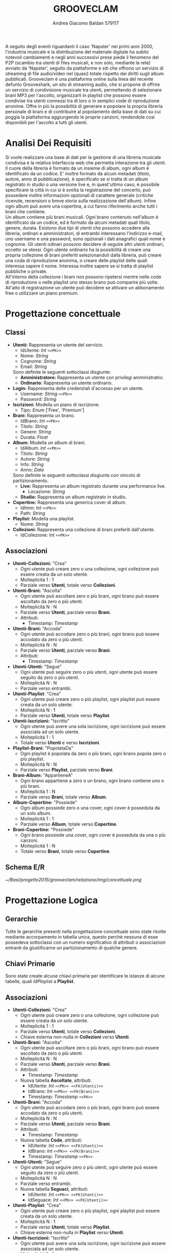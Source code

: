 #+AUTHOR: Andrea Giacomo Baldan 579117
#+EMAIL: a.g.baldan@gmail.com
#+TITLE: GROOVECLAM
#+LaTeX_HEADER: \usepackage{titlesec}
#+LaTeX_HEADER: \titleformat{\section}{\normalfont\Large\bfseries}{\thesection}{1em}{}[{\titlerule[0.8pt]}]
#+LaTeX_HEADER: \usepackage[T1]{fontenc} 
#+LaTeX_HEADER: \usepackage{libertine}
#+LaTeX_HEADER: \renewcommand*\oldstylenums[1]{{\fontfamily{fxlj}\selectfont #1}}
#+LaTeX_HEADER: \usepackage{lmodern}
#+LaTeX_HEADER: \lstset{basicstyle=\normalfont\ttfamily\scriptsize,numberstyle=\scriptsize,breaklines=true,frame=tb,tabsize=1,showstringspaces=false,numbers=left,commentstyle=\color{grey},keywordstyle=\color{black}\bfseries,stringstyle=\color{red}}
#+LaTeX_HEADER: \newenvironment{changemargin}[2]{\list{}{\rightmargin#2\leftmargin#1\parsep=0pt\topsep=0pt\partopsep=0pt}\item[]}{\endlist}
#+LaTeX_HEADER: \newenvironment{indentmore}{\begin{changemargin}{1cm}{0cm}}{\end{changemargin}}
#+BEGIN_ABSTRACT
A seguito degli eventi riguardanti il caso 'Napster' nei primi anni 2000,
l'industria musicale e la distribuzione del materiale digitale ha subito
notevoli cambiamenti e negli anni successivi prese piede il fenomeno del
P2P (scambio tra utenti di files musicali, e non solo, mediante la rete)
avviato da 'Napster', seguito da piattaforme e siti che offrono un servizio
di streaming di file audio/video nel (quasi) totale rispetto dei diritti
sugli album pubblicati. Grooveclam è una piattaforma online sulla linea del
recente defunto Grooveshark, un sito di streaming audio, che si
propone di offrire un servizio di condivisione musicale tra utenti,
permettendo di selezionare brani MP3 per l'ascolto, organizzarli in
playlist che possono essere condivise tra utenti connessi tra di loro o in 
semplici code di riproduzione anonime. Offre in più la possibilità di generare
e popolare la propria libreria personale di brani e di contribuire al
popolamento della base di dati su cui poggia la piattaforma aggiungendo le
proprie canzoni, rendendole così disponibili per l'ascolto a tutti gli utenti.
#+END_ABSTRACT
* Analisi Dei Requisiti
Si vuole realizzare una base di dati per la gestione di una libreria musicale
condivisa e la relativa interfaccia web che permetta interazione tra gli
utenti.\\
Il cuore della libreria è formato da un insieme di album, ogni album è 
identificato da un codice. E' inoltre formato da alcuni metadati (titolo, autore, 
anno di pubblicazione), è specificato se si tratta di un album registrato in 
studio o una versione live e, in quest'ultimo caso, è possibile specificare la 
città in cui si è svolta la registrazione del concerto, può possedere inoltre 
informazioni opzionali di carattere generale (critiche ricevute, recensioni o 
breve storia sulla realizzazione dell'album). Infine ogni album può avere una 
copertina, a cui fanno riferimento anche tutti i brani che contiene.\\ 
Un album contiene più brani musicali. Ogni brano contenuto nell'album è
identificato da un codice, ed è formato da alcuni metadati quali titolo,
genere, durata.
Esistono due tipi di utenti che possono accedere alla libreria, ordinari e
amministratori, di entrambi interessano l'indirizzo e-mail, uno username e una
password, sono opzionali i dati anagrafici quali nome e cognome. Gli utenti
odinari possono decidere di seguire altri utenti ordinari, eccetto se stessi. 
Ogni utente ordinario ha la possibilità di creare una propria collezione di brani 
preferiti selezionandoli dalla libreria, può creare una coda di riproduzione 
anonima, o creare delle playlist delle quali interessa sapere il nome. Interessa
inoltre sapere se si tratta di playlist pubbliche o private.\\
All'interno della collezione i brani non possono ripetersi mentre nelle code di
riproduzione o nelle playlist uno stesso brano può comparire più volte.
All'atto di registrazione un utente può decidere se attivare un abbonamento
free o utilizzare un piano premium.
* Progettazione concettuale
** Classi
- *Utenti:* Rappresenta un utente del servizio.
  - IdUtente: /Int/ =<<PK>>=
  - Nome: /String/
  - Cognome: /String/
  - Email: /String/
  Sono definite le seguenti sottoclassi disgiunte:
  - *Amministratore:* Rappresenta un utente con privilegi amministrativi.
  - *Ordinario:* Rappresenta un utente ordinario.
- *Login:* Rappresenta delle credenziali d'accesso per un utente.
  - Username: /String/ =<<PK>>=
  - Password: /String/
- *Iscrizioni:* Modella un piano di iscrizione.
  - Tipo: /Enum/ ['Free', 'Premium']
- *Brani:* Rappresenta un brano.
  - IdBrano: /Int/ =<<PK>>=
  - Titolo: /String/
  - Genere: /String/
  - Durata: /Float/
- *Album:* Modella un album di brani.
  - IdAlbum: /Int/ =<<PK>>=
  - Titolo: /String/
  - Autore: /String/
  - Info: /String/
  - Anno: /Date/
  Sono definite le seguenti sottoclassi disgiunte con vincolo di partizionamento.
  - *Live:* Rappresenta un album registrato durante una performance live.
    - Locazione: /String/
  - *Studio:* Rappresenta un album registrato in studio.
- *Copertine:* Rappresenta una generica cover di album.
  - IdImm: /Int/ =<<PK>>=
  - Path: /String/
- *Playlist:* Modella una playlist.
  - Nome: /String/
- *Collezioni:* Rappresenta una collezione di brani preferiti dall'utente.
  - IdCollezione: /Int/ =<<PK>>=
** Associazioni
- *Utenti-Collezioni:* "Crea"
  - Ogni utente può creare zero o una collezione, ogni collezione può essere creata da un solo utente.
  - Molteplicità 1 : 1
  - Parziale verso *Utenti*, totale verso *Collezioni*.
- *Utenti-Brani:* "Ascolta"
  - Ogni utente può ascoltare zero o più brani, ogni brano può essere ascoltato da zero o più utenti.
  - Molteplicità N : N
  - Parziale verso *Utenti*, parziale verso *Brani*.
  - Attributi:
    - Timestamp: /Timestamp/
- *Utenti-Brani:* "Accoda"
  - Ogni utente può accodare zero o più brani, ogni brano può essere accodato da zero o più utenti.
  - Molteplicità N : N
  - Parziale verso *Utenti*, parziale verso *Brani*.
  - Attributi:
    - Timestamp: /Timestamp/
- *Utenti-Utenti:* "Segue"
  - Ogni utente può seguire zero o più utenti, ogni utente può essere seguito da zero o più utenti.
  - Molteplicità N : N
  - Parziale verso entrambi.
- *Utenti-Playlist*: "Crea"
  - Ogni utente può creare zero o più playlist, ogni playlist può essere creata da un solo utente.
  - Molteplicità N : 1
  - Parziale verso *Utenti*, totale verso *Playlist*.
- *Utenti-Iscrizioni:* "Iscritto"
  - Ogni utente può avere una sola iscrizione, ogni iscrizione può essere associata ad un solo utente.
  - Molteplicità 1 : 1
  - Totale verso *Utenti* e verso *Iscrizioni*.
- *Playlist-Brani:* "PopolataDa"
  - Ogni playlist è popolata da zero o più brani, ogni brano popola zero o più playlist.
  - Molteplicità N : N
  - Parziale verso *Playlist*, parziale verso *Brani*.
- *Brani-Album:* "AppartieneA"
  - Ogni brano appartiene a zero o un brano, ogni brano contiene uno o più brani.
  - Molteplicità 1 : N
  - Parziale verso *Brani*, totale verso *Album*.
- *Album-Copertine:* "Possiede"
  - Ogni album possiede zero o una cover, ogni cover è posseduta da un solo album.
  - Molteplicità 1 : 1
  - Parziale verso *Album*, totale verso *Copertine*.
- *Brani-Copertine:* "Possiede"
  - Ogni brano possiede una cover, ogni cover è posseduta da una o più canzoni.
  - Molteplicità 1 : N
  - Totale verso *Brani*, totale verso *Copertine*.
** Schema E/R
#+CAPTION: Schema entity-relationship
#+ATTR_LATEX: :width 18cm :float nil
[[~/Basi/progetto2015/grooveclam/relazione/img/concettuale.png]]
* Progettazione Logica
** Gerarchie
Tutte le gerarchie presenti nella progettazione concettuale sono state risolte mediante accorpamento in tabella unica, questo perchè
nessuna di esse possedeva sottoclassi con un numero significativo di attributi o associazioni entranti da giustificarne un partizionamento
di qualche genere.
** Chiavi Primarie
Sono state create alcune chiavi primarie per identificare le istanze di alcune tabelle, quali /IdPlaylist/ a *Playlist*. 
** Associazioni
- *Utenti-Collezioni:* "Crea"
  - Ogni utente può creare zero o una collezione, ogni collezione può essere creata da un solo utente.
  - Molteplicità 1 : 1
  - Parziale verso *Utenti*, totale verso *Collezioni*.
  - Chiave esterna non-nulla in *Collezioni* verso *Utenti*.
- *Utenti-Brani:* "Ascolta"
  - Ogni utente può ascoltare zero o più brani, ogni brano può essere ascoltato da zero o più utenti.
  - Molteplicità N : N
  - Parziale verso *Utenti*, parziale verso *Brani*.
  - Attributi:
    - Timestamp: /Timestamp/
  - Nuova tabella *Ascoltate*, attributi:
    - IdUtente: /Int/ =<<PK>> <<FK(Utenti)>>=
    - IdBrano: /Int/ =<<PK>> <<FK(Brani)>>=
    - Timestamp: /Timestamp/ =<<PK>>=
- *Utenti-Brani:* "Accoda"
  - Ogni utente può accodare zero o più brani, ogni brano può essere accodato da zero o più utenti.
  - Molteplicità N : N
  - Parziale verso *Utenti*, parziale verso *Brani*.
  - Attributi:
    - Timestamp: /Timestamp/
  - Nuova tabella *Code*, attributi:
    - IdUtente: /Int/ =<<PK>> <<FK(Utenti)>>=
    - IdBrano: /Int/ =<<PK>> <<FK(Brani)>>=
    - Timestamp: /Timestamp/ =<<PK>>=
- *Utenti-Utenti:* "Segue"
  - Ogni utente può seguire zero o più utenti, ogni utente può essere seguito da zero o più utenti.
  - Molteplicità N : N
  - Parziale verso entrambi.
  - Nuova tabella *Seguaci*, attributi:
    - IdUtente: /Int/ =<<PK>> <<FK(Utenti)>>=
    - IdSeguace: /Int/ =<<PK>> <<FK(Utenti)>>=
- *Utenti-Playlist*: "Crea"
  - Ogni utente può creare zero o più playlist, ogni playlist può essere creata da un solo utente.
  - Molteplicità N : 1
  - Parziale verso *Utenti*, totale verso *Playlist*.
  - Chiave esterna non-nulla in *Playlist* verso *Utenti*.
- *Utenti-Iscrizioni:* "Iscritto"
  - Ogni utente può avere una sola iscrizione, ogni iscrizione può essere associata ad un solo utente.
  - Molteplicità 1 : 1
  - Totale verso *Utenti* e verso *Iscrizioni*.
  - Chiave esterna non-nulla in *Iscrizioni* verso *Utenti*.
- *Playlist-Brani:* "PopolataDa"
  - Ogni playlist è popolata da zero o più brani, ogni brano popola zero o più playlist.
  - Molteplicità N : N
  - Parziale verso *Playlist*, parziale verso *Brani*.
  - Nuova tabella *PlaylistBrani*, attributi:
    - IdPlaylist: /Int/ =<<PK>> <<FK(Playlist)>>=
    - IdBrano: /Int/ =<<PK>> <<FK(Brani)>>=
- *Brani-Album:* "AppartieneA"
  - Ogni brano appartiene a zero o un brano, ogni brano contiene uno o più brani.
  - Molteplicità 1 : N
  - Parziale verso *Brani*, totale verso *Album*.
  - Chiave esterna non-nulla in *Brani* verso *Album*.
- *Album-Copertine:* "Possiede"
  - Ogni album possiede zero o una cover, ogni cover è posseduta da un solo album.
  - Molteplicità 1 : 1
  - Parziale verso *Album*, totale verso *Copertine*.
  - Chiave esterna non-nulla in *Copertine* verso *Album*.
- *Brani-Copertine:* "Possiede"
  - Ogni brano possiede una cover, ogni cover è posseduta da una o più canzoni.
  - Molteplicità 1 : N
  - Totale verso *Brani*, totale verso *Copertine*.
  - Chiave esterna non-nulla in *Brani* verso *Copertine*.
* Implementazione Fisica
Query di implementazione DDL SQL della base di dati. Sorgente in /genera.sql/, popolamento in /popola.sql/.
E' stata implementata una tabella *Errori*, riempita mediante procedura a sua volta richiamata dai trigger che ne fanno uso, 
contiene i messaggi d'errore rilevati.
/funproc.sql/ contiene invece le funzioni, i trigger e le procedure implementate.\\
#+BEGIN_LaTeX
\begin{lstlisting}[language=SQL]
SET FOREIGN_KEY_CHECKS = 0;

DROP TABLE IF EXISTS `Errori`;
DROP TABLE IF EXISTS `Album`;
DROP TABLE IF EXISTS `Brani`;
DROP TABLE IF EXISTS `Copertine`;
DROP TABLE IF EXISTS `Utenti`;
DROP TABLE IF EXISTS `Seguaci`;
DROP TABLE IF EXISTS `Iscrizioni`;
DROP TABLE IF EXISTS `Collezione`;
DROP TABLE IF EXISTS `BraniCollezione`;
DROP TABLE IF EXISTS `Playlist`;
DROP TABLE IF EXISTS `BraniPlaylist`;
DROP TABLE IF EXISTS `Code`;
DROP TABLE IF EXISTS `Ascoltate`;

-- Table di supporto Errori
CREATE TABLE IF NOT EXISTS `Errori` (
       `Errore` VARCHAR(256) DEFAULT NULL
) ENGINE=InnoDB DEFAULT CHARSET=Latin1;
-- Table Album
CREATE TABLE IF NOT EXISTS `Album` (
	`IdAlbum` INT(11) NOT NULL AUTO_INCREMENT,
	`Titolo` VARCHAR(140) NOT NULL,
	`Autore` VARCHAR(140) NOT NULL,
	`Info` VARCHAR(300) DEFAULT NULL,
	`Anno` DATE NOT NULL,
	`Live` BOOLEAN NOT NULL,
	`Locazione` VARCHAR(40) DEFAULT NULL,
	PRIMARY KEY(`IdAlbum`)
) ENGINE=InnoDB DEFAULT CHARSET=latin1;
-- Table Brani
CREATE TABLE IF NOT EXISTS `Brani` (
	`IdBrano` INT(11) NOT NULL AUTO_INCREMENT,
	`IdAlbum` INT(11) NOT NULL,
	`Titolo` VARCHAR(140) NOT NULL,
	`Genere` VARCHAR(40) NOT NULL,
	`Durata` INT(11),
	`IdImm` INT(11) NOT NULL,
	PRIMARY KEY(`IdBrano`),
	FOREIGN KEY(`IdAlbum`) REFERENCES Album(`IdAlbum`) ON DELETE CASCADE ON UPDATE CASCADE,
	FOREIGN KEY(`IdImm`) REFERENCES Copertine(`IdImm`) ON DELETE CASCADE ON UPDATE CASCADE
) ENGINE=InnoDB DEFAULT CHARSET=latin1;
-- Table Copertine
CREATE TABLE IF NOT EXISTS `Copertine` (
	`IdImm` INT(11) NOT NULL AUTO_INCREMENT,
	`IdAlbum` INT(11) NOT NULL,
	`Path` VARCHAR (40) NOT NULL DEFAULT "img/covers/nocover.jpg",
	PRIMARY KEY(`IdImm`),
	FOREIGN KEY(`IdAlbum`) REFERENCES Album(`IdAlbum`) ON DELETE CASCADE ON UPDATE CASCADE
) ENGINE=InnoDB DEFAULT CHARSET=latin1;
-- Table Utenti
CREATE TABLE IF NOT EXISTS `Utenti` (
	`IdUtente` INT(11) NOT NULL AUTO_INCREMENT,
	`Nome` VARCHAR(40) DEFAULT NULL,
	`Cognome` VARCHAR(40) DEFAULT NULL,
	`Email` VARCHAR(40) NOT NULL,
	`Amministratore` BOOLEAN NOT NULL,
	`Username` VARCHAR(40) NOT NULL,
	`Password` VARCHAR(40) NOT NULL,
	PRIMARY KEY(`IdUtente`),
	UNIQUE(`Username`)
) ENGINE=InnoDB DEFAULT CHARSET=latin1;
-- Table Seguaci
CREATE TABLE IF NOT EXISTS `Seguaci` (
	`IdUtente` INT(11) NOT NULL,
	`IdSeguace` INT(11) NOT NULL,
	CONSTRAINT PRIMARY KEY pk(`IdUtente`, `IdSeguace`),
	FOREIGN KEY(`IdUtente`) REFERENCES Utenti(`IdUtente`) ON DELETE CASCADE ON UPDATE CASCADE,
	FOREIGN KEY(`IdSeguace`) REFERENCES Utenti(`IdUtente`) ON DELETE CASCADE ON UPDATE CASCADE,
	CHECK(`IdUtente` != `IdSeguace`)
) ENGINE=InnoDB DEFAULT CHARSET=latin1;
-- Table Iscrizioni
CREATE TABLE IF NOT EXISTS `Iscrizioni` (
	`IdUtente` INT(10) NOT NULL,
	`Tipo` ENUM('Free', 'Premium') NOT NULL,
	PRIMARY KEY(`IdUtente`),
	FOREIGN KEY(`IdUtente`) REFERENCES Utenti(`IdUtente`) ON DELETE CASCADE ON UPDATE CASCADE
) ENGINE=InnoDB DEFAULT CHARSET=latin1;
-- Table Collezioni
CREATE TABLE IF NOT EXISTS `Collezioni` (
	`IdCollezione` INT(11) NOT NULL AUTO_INCREMENT,
	`IdUtente` INT(11) NOT NULL,
	PRIMARY KEY(`IdCollezione`),
	FOREIGN KEY(`IdUtente`) REFERENCES Utenti(`IdUtente`) ON DELETE CASCADE ON UPDATE CASCADE
) ENGINE=InnoDB DEFAULT CHARSET=latin1;
-- Table BraniCollezione
CREATE TABLE IF NOT EXISTS `BraniCollezione` (
	`IdBrano` INT(11) NOT NULL,
	`IdCollezione` INT(11) NOT NULL,
	CONSTRAINT PRIMARY KEY pk(`IdCollezione`, `IdBrano`),
	FOREIGN KEY(`IdBrano`) REFERENCES Brani(`IdBrano`) ON DELETE CASCADE ON UPDATE CASCADE,
	FOREIGN KEY(`IdCollezione`) REFERENCES Collezioni(`IdCollezione`) ON DELETE CASCADE ON UPDATE CASCADE
) ENGINE=InnoDB DEFAULT CHARSET=latin1;
-- Table Playlist
CREATE TABLE IF NOT EXISTS `Playlist` (
	`IdPlaylist` INT(11) NOT NULL AUTO_INCREMENT,
	`IdUtente` INT(11) NOT NULL,
	`Nome` VARCHAR(40) NOT NULL,
    `Privata` BOOLEAN DEFAULT FALSE,
	PRIMARY KEY(`IdPlaylist`),
	FOREIGN KEY(`IdUtente`) REFERENCES Utenti(`IdUtente`) ON DELETE CASCADE ON UPDATE CASCADE
) ENGINE=InnoDB DEFAULT CHARSET=latin1;
-- Table BraniPlaylist
CREATE TABLE IF NOT EXISTS `BraniPlaylist` (
	`IdPlaylist` INT(11) NOT NULL,
	`IdBrano` INT(11) NOT NULL,
	CONSTRAINT PRIMARY KEY pk(`IdPlaylist`, `IdBrano`),
	FOREIGN KEY(`IdPlaylist`) REFERENCES Playlist(`IdPlaylist`) ON DELETE CASCADE ON UPDATE CASCADE,
	FOREIGN KEY(`IdBrano`) REFERENCES Brani(`IdBrano`) ON DELETE CASCADE ON UPDATE CASCADE
) ENGINE=InnoDB DEFAULT CHARSET=latin1;
-- Table Code
CREATE TABLE IF NOT EXISTS `Code` (
	`IdUtente` INT(11) NOT NULL,
	`IdBrano` INT(11) NOT NULL,
	`Timestamp` TIMESTAMP NOT NULL,
	CONSTRAINT PRIMARY KEY pk(`IdUtente`, `IdBrano`, `Timestamp`),
	FOREIGN KEY(`IdUtente`) REFERENCES Utenti(`IdUtente`) ON DELETE CASCADE ON UPDATE CASCADE,
	FOREIGN KEY(`IdBrano`) REFERENCES Brani(`IdBrano`) ON DELETE CASCADE ON UPDATE CASCADE
) ENGINE=InnoDB DEFAULT CHARSET=latin1;
-- Table Ascoltate
CREATE TABLE IF NOT EXISTS `Ascoltate` (
	`IdUtente` INT(11) NOT NULL,
	`IdBrano` INT(11) NOT NULL,
	`Timestamp` TIMESTAMP NOT NULL,
	CONSTRAINT PRIMARY KEY pk(`IdUtente`, `IdBrano`, `Timestamp`),
	FOREIGN KEY(`IdUtente`) REFERENCES Utenti(`IdUtente`) ON DELETE CASCADE ON UPDATE CASCADE,
	FOREIGN KEY(`IdBrano`) REFERENCES Brani(`IdBrano`) ON DELETE CASCADE ON UPDATE CASCADE
) ENGINE=InnoDB DEFAULT CHARSET=latin1;
-- INSERT POPULATION
-- Insert into Utente
INSERT INTO Utenti(`Nome`, `Cognome`, `Email`, `Amministratore`, `Username`, `Password`)
       VALUES('Andrea', 'Baldan', 'a.g.baldan@gmail.com', 0, 'codep', MD5('ciao')),
	         ('Federico', 'Angi', 'angiracing@gmail.com', 0, 'keepcalm', MD5('calm')),
	         ('Marco', 'Rossi', 'rossi@gmail.com', 0, 'rossi', MD5('marco')),
             ('Luca', 'Verdi', 'verdi@yahoo.it', 0, 'verdi', MD5('luca')),
             ('Alessia', 'Neri', 'neri@gmail.com', 0, 'neri', MD5('alessia'));
-- Insert into Subscrition
INSERT INTO Iscrizioni(`IdUtente`, `Tipo`) VALUES(1, 'Free'), (2, 'Free');
-- Insert into Album
INSERT INTO Album(`Titolo`, `Autore`, `Info`, `Anno`, `Live`, `Locazione`)
       VALUES('Inception Suite', 'Hans Zimmer', 'Inception movie soundtrack, composed by the Great Compositor Hans Zimmer', '2010-07-13', 0, NULL),
             ('The Good, the Bad and the Ugly: Original Motion Picture Soundtrack', 'Ennio Morricone', 'Homonym movie soundtrack, created by the Legendary composer The Master Ennio Morricone', '1966-12-29', 0, NULL),
             ('Hollywood in Vienna 2014', 'Randy Newman - David Newman', 'Annual cinematographic review hosted in Vienna', '2014-09-23', 1, 'Vienna'),
             ('The Fragile', 'Nine Inch Nails', 'The Fragile is the third album and a double album by American industrial rock band Nine Inch Nails, released on September 21, 1999, by Interscope Records.', '1999-09-21', 0, NULL),
             ('American IV: The Man Comes Around', 'Johnny Cash', 'American IV: The Man Comes Around is the fourth album in the American series by Johnny Cash(and his 87th overall), released in 2002. The majority of songs are covers which Cash performs in his own spare style, with help from producer Rick Rubin.', '2002-06-19', 0, NULL),
             ('Greatest Hits', 'Neil Young', 'Rock & Folk Rock greatest success songs by Neil Young', '2004-06-21', 0, NULL);
-- Insert into Brani
INSERT INTO Brani(`IdAlbum`, `Titolo`, `Genere`, `Durata`, `IdImm`)
       VALUES(1, 'Mind Heist', 'Orchestra', 203, 1),
             (1, 'Dream is collapsing', 'Orchestra', 281, 1),
             (1, 'Time', 'Orchestra', 215, 1),
             (1, 'Half Remembered Dream', 'Orchestra', 71, 1),
             (1, 'We Built Our Own World', 'Orchestra', 115, 1),
             (1, 'Radical Notion', 'Orchestra', 222, 1),
             (1, 'Paradox', 'Orchestra', 205, 1),
             (2, 'Il Tramonto', 'Orchestra', 72, 2),
             (2, 'L\'estasi dell\'oro', 'Orchestra', 202, 2),
             (2, 'Morte di un soldato', 'Orchestra', 185, 2),
             (2, 'Il Triello', 'Orchestra', 434, 2),
             (3, 'The Simpsons', 'Orchestra', 172, 3),
             (3, 'The war of the Roses', 'Orchestra', 272, 3),
             (4, 'Somewhat Damaged', 'Industrial Metal', 271, 4),
             (4, 'The Day The Whole World Went Away', 'Industrial Metal', 273, 4),
             (4, 'We\'re In This Together', 'Industrial Metal', 436, 4),
             (4, 'Just Like You Imagined', 'Industrial Metal', 229, 4),
             (4, 'The Great Below', 'Industrial Metal', 317, 4),
             (5, 'Hurt', 'Country', 218, 5),
             (5, 'Danny Boy', 'Country', 199, 5),
             (6, 'Old Man', 'Rock', 203, 6),
             (6, 'Southern Man', 'Rock', 331, 6);
-- Insert into Copertine
INSERT INTO Copertine(`IdImm`, `IdAlbum`, `Path`)
       VALUES(1, 1, 'img/covers/inception.png'),
       (2, 2, 'img/covers/morricone.jpg'),
       (3, 3, 'img/covers/hivlogo.jpg'),
       (4, 4, 'img/covers/fragile.jpg'),
       (5, 5, 'img/covers/nocover.jpg'),
       (6, 6, 'img/covers/nocover.jpg');
-- Insert into Collezioni
INSERT INTO Collezioni(`IdUtente`) VALUES(1), (2);
-- Insert into BraniCollezione
INSERT INTO BraniCollezione(`IdBrano`, `IdCollezione`) VALUES(1, 1), (2, 1), (3, 1), (2, 2);
-- Insert into Playlist
INSERT INTO Playlist(`IdUtente`, `Nome`, `Privata`) VALUES(1, 'Score & Soundtracks', 0), (1, 'Southern Rock', 0), (2, 'Colonne sonore western', 0);
-- Insert into BraniPlaylist
INSERT INTO BraniPlaylist(`IdPlaylist`, `IdBrano`) VALUES(1, 1), (1, 2), (1, 3), (1, 4), (1, 5), (2, 21), (2, 22), (3, 5), (3, 7), (3, 4);
-- Insert into Code
INSERT INTO Code(`IdUtente`, `IdBrano`, `Timestamp`)
       VALUES(1, 1, '2015-04-28 18:50:03'),
       (1, 5, '2015-04-28 18:54:06'),
       (1, 1, '2015-04-28 19:01:43');
-- Insert into Ascoltate
INSERT INTO Ascoltate(`IdUtente`, `IdBrano`, `Timestamp`)
       VALUES(1, 1, '2015-04-28 18:50:03'),
       (1, 5, '2015-04-28 18:54:06'),
       (1, 1, '2015-04-28 19:01:43'),
       (3, 7, '2015-04-29 18:51:02'),
       (3, 11, '2015-04-29 17:23:15'),
       (2, 9, '2015-04-30 21:12:52'),
       (2, 1, '2015-05-02 22:21:22');
-- Insert into Seguaci
INSERT INTO Seguaci(`IdUtente`, `IdSeguace`) VALUES(1, 2), (1, 3), (2, 1), (3, 1);
SET FOREIGN_KEY_CHECKS = 1;
\end{lstlisting}
#+END_LaTeX
** Trigger
Di seguito i trigger creati.
#+BEGIN_LaTeX
\begin{lstlisting}[language=SQL]
DROP TRIGGER IF EXISTS checkDuration;
DROP TRIGGER IF EXISTS errorTrigger;

DELIMITER $$

CREATE TRIGGER checkDuration
BEFORE INSERT ON `Brani`
FOR EACH ROW
BEGIN
IF(NEW.Durata < 0) THEN
    CALL RAISE_ERROR('Song duration cannot be negative');
END IF;
END $$

CREATE TRIGGER errorTrigger
BEFORE INSERT ON `Errori`
FOR EACH ROW
BEGIN
    SET NEW = NEW.errore;
END $$

DELIMITER ;
\end{lstlisting}
#+END_LaTeX
** Funzioni e Procedure
Alcune funzioni e procedure implementate.
#+BEGIN_LaTeX
\begin{lstlisting}[language=SQL]
DROP FUNCTION IF EXISTS AlbumTotalDuration;

DELIMITER $$

CREATE FUNCTION AlbumTotalDuration(IdAlbum INT)
RETURNS VARCHAR(5)
BEGIN
DECLARE Seconds INT UNSIGNED;
SELECT SUM(b.Durata) INTO Seconds FROM Brani b WHERE b.IdAlbum = IdAlbum;
RETURN CONCAT(FLOOR(Seconds / 60), ':', (Seconds % 60));
END $$

DELIMITER ;

DROP PROCEDURE IF EXISTS RAISE_ERROR;
DROP PROCEDURE IF EXISTS GENRE_DISTRIBUTION;

DELIMITER $$

CREATE PROCEDURE RAISE_ERROR (IN ERROR VARCHAR(256))
BEGIN
DECLARE V_ERROR VARCHAR(256);
SET V_ERROR := CONCAT('[ERROR: ', ERROR, ']');
INSERT INTO Errors VALUES(V_ERROR);
END $$

DELIMITER ;

DELIMITER $$

CREATE PROCEDURE GENRE_DISTRIBUTION()
BEGIN
DECLARE Total INT DEFAULT 0;
DROP TEMPORARY TABLE IF EXISTS `Distribution`;
CREATE TEMPORARY TABLE `Distribution` (
       `Genere` VARCHAR(100),
       `Percentuale` VARCHAR(6)
) ENGINE=InnoDB;
SELECT count(b.Genere) INTO Total FROM Brani b;
INSERT INTO Distribution (Genere, Percentuale)
SELECT Genere, CONCAT(FLOOR((count(Genere) / Total) * 100), "%")
FROM Brani GROUP BY Genere;
END $$

DELIMITER ;
\end{lstlisting}
#+END_LaTeX
* Query
Alcune query significative.
1. Titolo, album e username dell'utente, degli ultimi 10 brani ascoltati tra i followers.
#+BEGIN_LaTeX
\begin{lstlisting}[language=SQL]
SELECT b.Titolo, a.Titolo as TitoloAlbum, u.Username, h.Timestamp
FROM Brani b INNER JOIN Album a ON(b.IdAlbum = a.IdAlbum)
			 INNER JOIN Ascoltate h ON(h.IdBrano = s.IdBrano)
			 INNER JOIN Seguaci f ON(f.IdSeguace = h.IdUtente)
             INNER JOIN Utenti u ON(u.IdUtente = f.IdSeguace)
WHERE h.Timestamp BETWEEN ADDDATE(CURDATE(), -7) AND CURDATE()
	AND u.IdUtente IN (SELECT u.IdUtente FROM Utenti u INNER JOIN Seguaci f ON(f.IdSeguace = u.IdUtente) WHERE f.IdUtente = 1)
	ORDER BY h.Timestamp DESC LIMIT 10;
\end{lstlisting}
#+END_LaTeX
2. Username e numero di volte che è stata ascoltata la canzone Paradox dai follower dell'user id 1
#+BEGIN_LaTeX
\begin{lstlisting}[language=SQL]
SELECT COUNT(b.IdBrano) AS Conto, u.Username 
FROM Brani b INNER JOIN Ascoltate h ON(b.IdBrano = h.IdBrano) 
             INNER JOIN Seguaci f ON(h.IdUtente = f.IdSeguace)
             INNER JOIN Utente u ON(f.IdSeguace = u.IdUtente) 
WHERE b.Titolo = 'Paradox' AND f.IdUtente = 1 GROUP BY u.Username ORDER BY Conto DESC;
\end{lstlisting}
#+END_LaTeX
3. Username, titolo e conto delle canzoni piu ascoltate dai follower dell'user id 1
#+BEGIN_LaTeX
\begin{lstlisting}[language=SQL]
SELECT u.Username, b.Titolo, COUNT(b.IdBrano) AS Conto 
FROM Brani b INNER JOIN Ascoltate h ON(b.IdBrano = h.IdBrano) 
             INNER JOIN Seguaci f ON(h.IdUtente = f.IdSeguace)
             INNER JOIN Utenti u ON(f.IdSeguace = u.IdUtente) 
WHERE f.IdUtente = 1 GROUP BY b.Titolo ORDER BY Conto DESC;
\end{lstlisting}
#+END_LaTeX
4. Username e numero brani nella collezione dell'utente con più canzoni di genere 'Orchestra'
#+BEGIN_LaTeX
\begin{lstlisting}[language=SQL]
DROP VIEW IF EXISTS ContoBrani;
CREATE VIEW ContoBrani AS
SELECT u.Username, COUNT(b.Genere) as Conteggio
FROM Brani b INNER JOIN BraniCollezione bc ON(b.IdBrano = bc.IdBrano)
             INNER JOIN Collezioni c ON(bc.IdCollezione = c.IdCollezione)
             INNER JOIN Utenti u ON(c.IdUtente = u.IdUtente)
WHERE b.Genere = 'Orchestra' GROUP BY c.IdUtente;
SELECT * FROM ContoBrani HAVING MAX(Conteggio);
\end{lstlisting}
#+END_LaTeX
* Interfaccia Web
Per l'interfaccia web è stato seguito un pattern MVC molto rudimentale, che tuttavia ha permesso di semplificarne la realizzazione modularizzando
le operazione da effettuare sulla base di dati mediante le pagine.
** Organizzazione e Struttura Generale
La struttura generale dell'interfaccia consiste di 3 cartelle principali e 2 pagine di servizio contenenti rispettivamente un singleton dedicato
esclusivamente alla connessione alla base di dati e un singleton dedicato alla creazione e manipolazione delle sessioni.
Le cartelle /models, /views, /controllers seguono le tipiche linee guida del pattern MVC, all'interno di /models troviamo infatti i modelli, 
oggetti atti ad interfacciarsi con la base di dati ed eseguire le query richieste dalle pagine (routes) contenute nei controllers, infine le view, 
pagine "di template" contenenti per lo più codice HTML e brevi tratti di PHP, vengono popolate mediante le chiamate ai controllers.
La navigazione vera e propria tra le pagine avviene mediante parametri GET che si occupano di selezionare il controller richiesto e l'azione da 
eseguire (funzioni all'interno del controller richiesto).
*** Esempi
- Richiedere la pagina albums:
~/basidati/~abaldan/?controller=albums&action=index~
- Visualizzazione brano con id = 4:
~/basidati/~abaldan/?controller=songs&action=show&id=4~
** Pagine Principali
Ci sono 6 pagine principali che consentono la navigazione all'interno dell'interfaccia, accedibili mediante un menù laterale a sinistra.
*Home* contiene alcune statistiche sullo stato della BD, ad esempio i brani ascoltati recentemente dai propri followers, questo solo dopo aver
effettuato l'accesso con un proprio account registrato, altrimenti in home, come pure in ogni pagina che richiede di essere loggati, viene 
mostrato un form di login mediantei il quale è anche possibile registrare un account.
*Songs* è la pagina adibita alla visualizzazione di tutte le canzoni contenute nella BD o, nel caso di account loggato, offre la possibilità di 
aggiungere i propri brani alla BD, aggiungerne alla propria collezione o alla coda di riproduzione; *Albums* contiene tutti gli album presenti nella
piattaforma, sempre previa autenticazione permette di inserirne di nuovi ed è possibile visualizzare i dettagli di ogni album e brano contenuto in
esso. *Collection* e *Playlist* sono rispettivamente le pagine di gestione della propria collezione brani e playlist, con la possibilità di privatizzare
o rendere pubbliche le proprie playlist. *Queue* infine ospita la coda di riproduzione, ordinate in base ai timestamp di aggiunta.
E' possibile modificare i dati relativi al proprio account, incluso il piano di'iscrizione, utilizzando la pagina accessibile clickando sul 
bottone in alto a sinistra *settings*, solo dopo aver loggato.
** Mantenimento Stato Pagine
L'interfaccia da la possibilità di ascoltare canzoni come utente visitatore (anonimo), ma per le operazioni più specifiche, ad esempio la creazione
e gestione di una personale collezione è necessario registrarsi e loggare utilizzando le credenziali scelte, è stato pertanto creato un sistema di
gestione delle sessioni mediante la classe singleton /GrooveSession/, nel file session.php.\\
Essa contiene i campi dati basilari quali l'id della sessione che si va a creare e l'istanza dell'oggetto che la contiene, e i metodi necessari alla 
gestione con la possibilità di aggiungere variabili utili.
Alcuni account di prova:
- codep : ciao
- rossi : marco
- verdi : luca
** Note
Trattandosi di un interfaccia "simulativa", in quanto la principale materia d'interesse è la struttura della base di dati su cui poggia, la 
riproduzione effettiva dei brani non è stata implementata, e non esistono fisicamente file Mp3 caricati all'interno della base di dati, è stato
tuttavia implementato un semplice e rudimentale riproduttore in poche righe di javascript atto a dare un'idea dell'effettivo utilizzo che una 
completa implementazione della piattaforma porterebbe ad avere. Non sono stati scritti controlli di alcun tipo sull'input da parte dell'utente.

